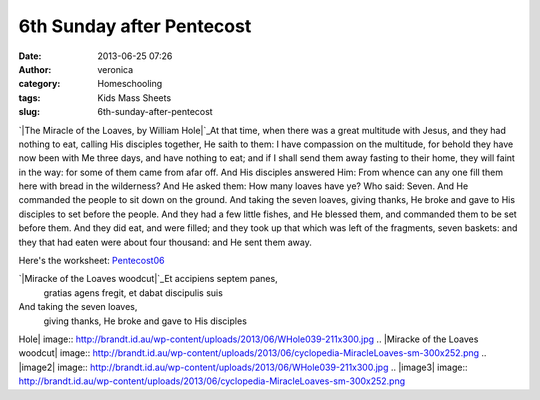 6th Sunday after Pentecost
##########################
:date: 2013-06-25 07:26
:author: veronica
:category: Homeschooling
:tags: Kids Mass Sheets
:slug: 6th-sunday-after-pentecost

`|The Miracle of the Loaves, by William Hole|`_\ At that time, when
there was a great multitude with Jesus, and they had nothing to eat,
calling His disciples together, He saith to them: I have compassion on
the multitude, for behold they have now been with Me three days, and
have nothing to eat; and if I shall send them away fasting to their
home, they will faint in the way: for some of them came from afar off.
And His disciples answered Him: From whence can any one fill them here
with bread in the wilderness? And He asked them: How many loaves have
ye? Who said: Seven. And He commanded the people to sit down on the
ground. And taking the seven loaves, giving thanks, He broke and gave to
His disciples to set before the people. And they had a few little
fishes, and He blessed them, and commanded them to be set before them.
And they did eat, and were filled; and they took up that which was left
of the fragments, seven baskets: and they that had eaten were about four
thousand: and He sent them away.

Here's the worksheet: `Pentecost06`_

`|Miracke of the Loaves woodcut|`_\ Et accipiens septem panes,
 gratias agens fregit,
 et dabat discipulis suis

And taking the seven loaves,
 giving thanks, He broke
 and gave to His disciples

.. _|image2|: http://brandt.id.au/wp-content/uploads/2013/06/WHole039.jpg
.. _Pentecost06: http://brandt.id.au/wp-content/uploads/2013/06/Pentecost06.pdf
.. _|image3|: http://brandt.id.au/wp-content/uploads/2013/06/cyclopedia-MiracleLoaves-sm.png

.. |The Miracle of the Loaves, by William
Hole| image:: http://brandt.id.au/wp-content/uploads/2013/06/WHole039-211x300.jpg
.. |Miracke of the Loaves
woodcut| image:: http://brandt.id.au/wp-content/uploads/2013/06/cyclopedia-MiracleLoaves-sm-300x252.png
.. |image2| image:: http://brandt.id.au/wp-content/uploads/2013/06/WHole039-211x300.jpg
.. |image3| image:: http://brandt.id.au/wp-content/uploads/2013/06/cyclopedia-MiracleLoaves-sm-300x252.png
